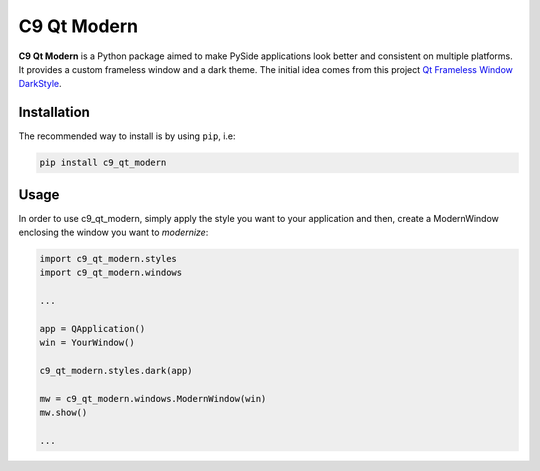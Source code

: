 C9 Qt Modern
============

**C9 Qt Modern** is a Python package aimed to make PySide applications
look better and consistent on multiple platforms. It provides a custom
frameless window and a dark theme. The initial idea comes from this
project `Qt Frameless Window
DarkStyle <https://github.com/Jorgen-VikingGod/Qt-Frameless-Window-DarkStyle>`__.

.. figure:: https://github.com/cubit9/c9_qt_modern/blob/master/examples/mainwindow.png
   :alt: Example
   :align: center
   :width: 450px


Installation
------------

The recommended way to install is by using ``pip``, i.e:

.. code:: sh

   pip install c9_qt_modern

Usage
-----

In order to use c9_qt_modern, simply apply the style you want to your
application and then, create a ModernWindow enclosing the window you
want to *modernize*:

.. code:: python

   import c9_qt_modern.styles
   import c9_qt_modern.windows

   ...

   app = QApplication()
   win = YourWindow()

   c9_qt_modern.styles.dark(app)

   mw = c9_qt_modern.windows.ModernWindow(win)
   mw.show()

   ...
